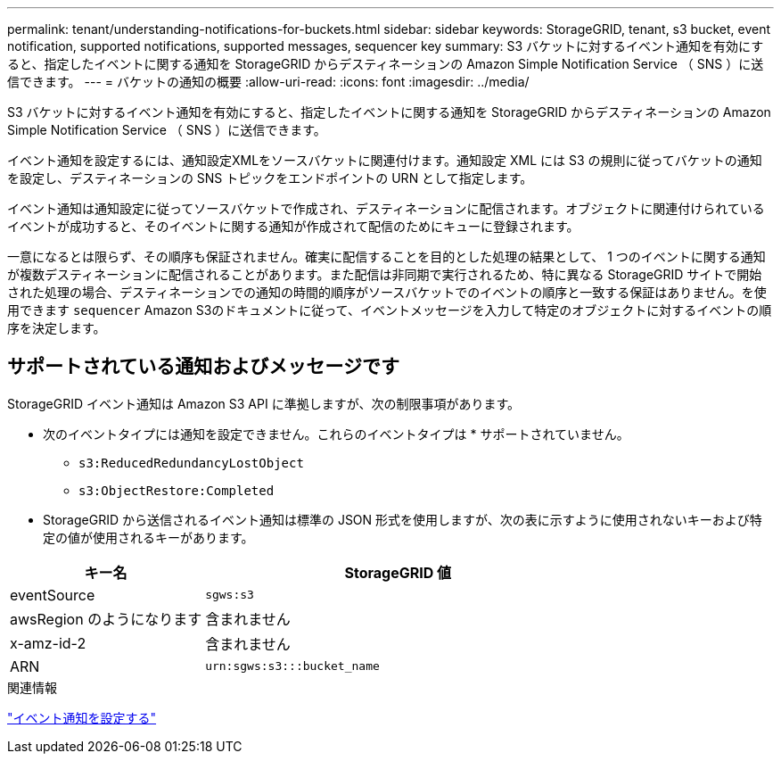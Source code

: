 ---
permalink: tenant/understanding-notifications-for-buckets.html 
sidebar: sidebar 
keywords: StorageGRID, tenant, s3 bucket, event notification, supported notifications, supported messages, sequencer key 
summary: S3 バケットに対するイベント通知を有効にすると、指定したイベントに関する通知を StorageGRID からデスティネーションの Amazon Simple Notification Service （ SNS ）に送信できます。 
---
= バケットの通知の概要
:allow-uri-read: 
:icons: font
:imagesdir: ../media/


[role="lead"]
S3 バケットに対するイベント通知を有効にすると、指定したイベントに関する通知を StorageGRID からデスティネーションの Amazon Simple Notification Service （ SNS ）に送信できます。

イベント通知を設定するには、通知設定XMLをソースバケットに関連付けます。通知設定 XML には S3 の規則に従ってバケットの通知を設定し、デスティネーションの SNS トピックをエンドポイントの URN として指定します。

イベント通知は通知設定に従ってソースバケットで作成され、デスティネーションに配信されます。オブジェクトに関連付けられているイベントが成功すると、そのイベントに関する通知が作成されて配信のためにキューに登録されます。

一意になるとは限らず、その順序も保証されません。確実に配信することを目的とした処理の結果として、 1 つのイベントに関する通知が複数デスティネーションに配信されることがあります。また配信は非同期で実行されるため、特に異なる StorageGRID サイトで開始された処理の場合、デスティネーションでの通知の時間的順序がソースバケットでのイベントの順序と一致する保証はありません。を使用できます `sequencer` Amazon S3のドキュメントに従って、イベントメッセージを入力して特定のオブジェクトに対するイベントの順序を決定します。



== サポートされている通知およびメッセージです

StorageGRID イベント通知は Amazon S3 API に準拠しますが、次の制限事項があります。

* 次のイベントタイプには通知を設定できません。これらのイベントタイプは * サポートされていません。
+
** `s3:ReducedRedundancyLostObject`
** `s3:ObjectRestore:Completed`


* StorageGRID から送信されるイベント通知は標準の JSON 形式を使用しますが、次の表に示すように使用されないキーおよび特定の値が使用されるキーがあります。


[cols="1a,2a"]
|===
| キー名 | StorageGRID 値 


 a| 
eventSource
 a| 
`sgws:s3`



 a| 
awsRegion のようになります
 a| 
含まれません



 a| 
x-amz-id-2
 a| 
含まれません



 a| 
ARN
 a| 
`urn:sgws:s3:::bucket_name`

|===
.関連情報
link:configuring-event-notifications.html["イベント通知を設定する"]
